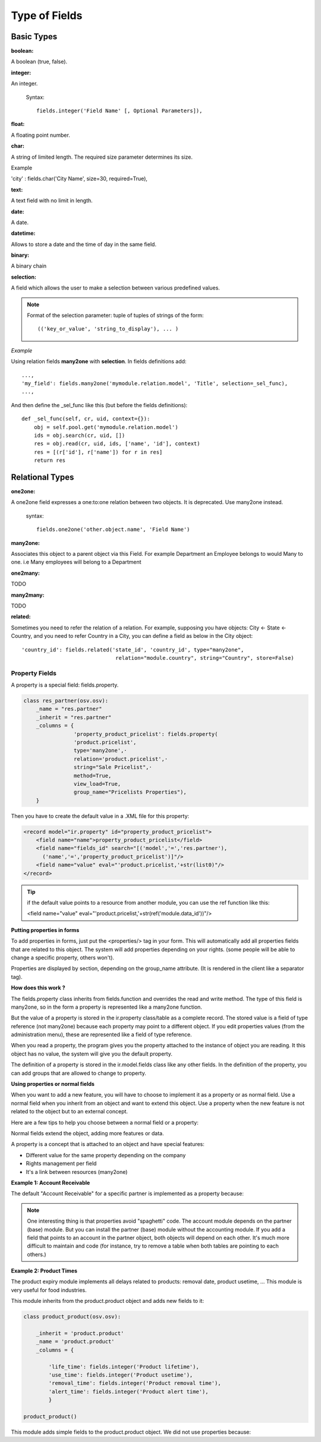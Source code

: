 
.. i18n: Type of Fields
.. i18n: ==============

Type of Fields
==============

.. i18n: Basic Types
.. i18n: ------------

Basic Types
------------

.. i18n: :boolean:

:boolean:

.. i18n: A boolean (true, false).

A boolean (true, false).

.. i18n:         Syntax::
.. i18n: 
.. i18n:                 fields.boolean('Field Name' [, Optional Parameters]),

        Syntax::

                fields.boolean('Field Name' [, Optional Parameters]),

.. i18n: :integer:

:integer:

.. i18n: An integer.
.. i18n:         
.. i18n:         Syntax::
.. i18n: 
.. i18n:                 fields.integer('Field Name' [, Optional Parameters]),

An integer.
        
        Syntax::

                fields.integer('Field Name' [, Optional Parameters]),

.. i18n: :float:

:float:

.. i18n: A floating point number.

A floating point number.

.. i18n:         Syntax::
.. i18n: 
.. i18n:                 fields.float('Field Name' [, Optional Parameters]),

        Syntax::

                fields.float('Field Name' [, Optional Parameters]),

.. i18n:         .. note::
.. i18n: 
.. i18n:                 The optional parameter digits defines the precision and scale of the number. The scale being the number of digits after the decimal point whereas the precision is the total number of significant digits in the number (before and after the decimal point). If the parameter digits is not present, the number will be a double precision floating point number. Warning: these floating-point numbers are inexact (not any value can be converted to its binary representation) and this can lead to rounding errors. You should always use the digits parameter for monetary amounts.
.. i18n:         
.. i18n:         
.. i18n:         Example
.. i18n: 
.. i18n:         'rate' : fields.float('Relative Change rate', digits=(12,6) [, Optional Parameters]),

        .. note::

                The optional parameter digits defines the precision and scale of the number. The scale being the number of digits after the decimal point whereas the precision is the total number of significant digits in the number (before and after the decimal point). If the parameter digits is not present, the number will be a double precision floating point number. Warning: these floating-point numbers are inexact (not any value can be converted to its binary representation) and this can lead to rounding errors. You should always use the digits parameter for monetary amounts.
        
        
        Example

        'rate' : fields.float('Relative Change rate', digits=(12,6) [, Optional Parameters]),

.. i18n: :char:

:char:

.. i18n: A string of limited length. The required size parameter determines its size.

A string of limited length. The required size parameter determines its size.

.. i18n:         Syntax::
.. i18n: 
.. i18n:                 fields.char('Field Name', size=n [, Optional Parameters]), # where ''n'' is an integer.

        Syntax::

                fields.char('Field Name', size=n [, Optional Parameters]), # where ''n'' is an integer.

.. i18n: Example

Example

.. i18n: 'city' : fields.char('City Name', size=30, required=True),

'city' : fields.char('City Name', size=30, required=True),

.. i18n: :text:

:text:

.. i18n: A text field with no limit in length.

A text field with no limit in length.

.. i18n:         Syntax::
.. i18n: 
.. i18n:                 fields.text('Field Name' [, Optional Parameters]),

        Syntax::

                fields.text('Field Name' [, Optional Parameters]),

.. i18n: :date:

:date:

.. i18n: A date.

A date.

.. i18n:         Syntax::
.. i18n: 
.. i18n:                 fields.date('Field Name' [, Optional Parameters]),

        Syntax::

                fields.date('Field Name' [, Optional Parameters]),

.. i18n: :datetime:

:datetime:

.. i18n: Allows to store a date and the time of day in the same field.

Allows to store a date and the time of day in the same field.

.. i18n:         Syntax::
.. i18n: 
.. i18n:                 fields.datetime('Field Name' [, Optional Parameters]),

        Syntax::

                fields.datetime('Field Name' [, Optional Parameters]),

.. i18n: :binary:

:binary:

.. i18n: A binary chain

A binary chain

.. i18n: :selection:

:selection:

.. i18n: A field which allows the user to make a selection between various predefined values.

A field which allows the user to make a selection between various predefined values.

.. i18n:         Syntax::
.. i18n: 
.. i18n:                 fields.selection((('n','Unconfirmed'), ('c','Confirmed')), 
.. i18n:                                    'Field Name' [, Optional Parameters]),

        Syntax::

                fields.selection((('n','Unconfirmed'), ('c','Confirmed')), 
                                   'Field Name' [, Optional Parameters]),

.. i18n: .. note::
.. i18n: 
.. i18n:         Format of the selection parameter: tuple of tuples of strings of the form::
.. i18n: 
.. i18n:                 (('key_or_value', 'string_to_display'), ... )

.. note::

        Format of the selection parameter: tuple of tuples of strings of the form::

                (('key_or_value', 'string_to_display'), ... )

.. i18n: *Example*

*Example*

.. i18n: Using relation fields **many2one** with **selection**. In fields definitions add::
.. i18n: 
.. i18n:         ...,
.. i18n:         'my_field': fields.many2one('mymodule.relation.model', 'Title', selection=_sel_func), 
.. i18n:         ...,

Using relation fields **many2one** with **selection**. In fields definitions add::

        ...,
        'my_field': fields.many2one('mymodule.relation.model', 'Title', selection=_sel_func), 
        ...,

.. i18n: And then define the _sel_func like this (but before the fields definitions)::
.. i18n: 
.. i18n:         def _sel_func(self, cr, uid, context={}): 
.. i18n:             obj = self.pool.get('mymodule.relation.model') 
.. i18n:             ids = obj.search(cr, uid, []) 
.. i18n:             res = obj.read(cr, uid, ids, ['name', 'id'], context) 
.. i18n:             res = [(r['id'], r['name']) for r in res] 
.. i18n:             return res
.. i18n:             

And then define the _sel_func like this (but before the fields definitions)::

        def _sel_func(self, cr, uid, context={}): 
            obj = self.pool.get('mymodule.relation.model') 
            ids = obj.search(cr, uid, []) 
            res = obj.read(cr, uid, ids, ['name', 'id'], context) 
            res = [(r['id'], r['name']) for r in res] 
            return res
            

.. i18n: Relational Types
.. i18n: ----------------

Relational Types
----------------

.. i18n: :one2one:

:one2one:

.. i18n: A one2one field expresses a one:to:one relation between two objects. It is deprecated. Use many2one instead.
.. i18n:         
.. i18n:         syntax::
.. i18n: 
.. i18n:                 fields.one2one('other.object.name', 'Field Name')

A one2one field expresses a one:to:one relation between two objects. It is deprecated. Use many2one instead.
        
        syntax::

                fields.one2one('other.object.name', 'Field Name')

.. i18n: :many2one:

:many2one:

.. i18n: Associates this object to a parent object via this Field. For example Department an Employee belongs to would Many to one. i.e Many employees will belong to a Department

Associates this object to a parent object via this Field. For example Department an Employee belongs to would Many to one. i.e Many employees will belong to a Department

.. i18n:         syntax::
.. i18n: 
.. i18n:                 fields.many2one('other.object.name', 'Field Name', optional parameter)

        syntax::

                fields.many2one('other.object.name', 'Field Name', optional parameter)

.. i18n:         * Optional parameters:
.. i18n:                 - ondelete: What should happen when the resource this field points to is deleted.
.. i18n:                         + Predefined value: "cascade", "set null"
.. i18n:                         + Default value: "set null" 
.. i18n:                 - required: True
.. i18n:                 - readonly: True
.. i18n:                 - select: True - (creates an index on the Foreign Key field) 

        * Optional parameters:
                - ondelete: What should happen when the resource this field points to is deleted.
                        + Predefined value: "cascade", "set null"
                        + Default value: "set null" 
                - required: True
                - readonly: True
                - select: True - (creates an index on the Foreign Key field) 

.. i18n:         *Example*

        *Example*

.. i18n:                 'commercial': fields.many2one('res.users', 'Commercial', ondelete='cascade'),

                'commercial': fields.many2one('res.users', 'Commercial', ondelete='cascade'),

.. i18n: :one2many:

:one2many:

.. i18n: TODO

TODO

.. i18n:         syntax::
.. i18n: 
.. i18n:                 fields.one2many('other.object.name', 'Field relation id', 'Fieldname', optional parameter)

        syntax::

                fields.one2many('other.object.name', 'Field relation id', 'Fieldname', optional parameter)

.. i18n:         * Optional parameters:
.. i18n:                 - invisible: True/False
.. i18n:                 - states: ?
.. i18n:                 - readonly: True/False 

        * Optional parameters:
                - invisible: True/False
                - states: ?
                - readonly: True/False 

.. i18n:         *Example*

        *Example*

.. i18n:                 'address': fields.one2many('res.partner.address', 'partner_id', 'Contacts'),

                'address': fields.one2many('res.partner.address', 'partner_id', 'Contacts'),

.. i18n: :many2many:

:many2many:

.. i18n: TODO

TODO

.. i18n:         syntax::
.. i18n: 
.. i18n:                 fields.many2many('other.object.name', 
.. i18n:                                  'relation object', 
.. i18n:                                  'other.object.id', 
.. i18n:                                  'actual.object.id', 
.. i18n:                                  'Field Name')

        syntax::

                fields.many2many('other.object.name', 
                                 'relation object', 
                                 'other.object.id', 
                                 'actual.object.id', 
                                 'Field Name')

.. i18n:         * where
.. i18n:                 - other.object.name is the other object which belongs to the relation
.. i18n:                 - relation object is the table that makes the link
.. i18n:                 - other.object.id and actual.object.id are the fields' names used in the relation table 

        * where
                - other.object.name is the other object which belongs to the relation
                - relation object is the table that makes the link
                - other.object.id and actual.object.id are the fields' names used in the relation table 

.. i18n:         Example::
.. i18n: 
.. i18n:                 'category_id': 
.. i18n:                    fields.many2many(
.. i18n:                     'res.partner.category', 
.. i18n:                     'res_partner_category_rel', 
.. i18n:                     'partner_id', 
.. i18n:                     'category_id', 
.. i18n:                     'Categories'),

        Example::

                'category_id': 
                   fields.many2many(
                    'res.partner.category', 
                    'res_partner_category_rel', 
                    'partner_id', 
                    'category_id', 
                    'Categories'),

.. i18n: :related:

:related:

.. i18n: Sometimes you need to refer the relation of a relation. For example, supposing you have objects: City <- State <- Country, and you need to refer Country in a City, you can define a field as below in the City object::
.. i18n: 
.. i18n:         'country_id': fields.related('state_id', 'country_id', type="many2one", 
.. i18n: 				      relation="module.country", string="Country", store=False)

Sometimes you need to refer the relation of a relation. For example, supposing you have objects: City <- State <- Country, and you need to refer Country in a City, you can define a field as below in the City object::

        'country_id': fields.related('state_id', 'country_id', type="many2one", 
				      relation="module.country", string="Country", store=False)

.. i18n: Property Fields
.. i18n: +++++++++++++++

Property Fields
+++++++++++++++

.. i18n: .. describe:: Declaring a property

.. describe:: Declaring a property

.. i18n: A property is a special field: fields.property.

A property is a special field: fields.property.

.. i18n: .. code-block:: python
.. i18n: 
.. i18n:         class res_partner(osv.osv):
.. i18n:             _name = "res.partner"
.. i18n:             _inherit = "res.partner"
.. i18n:             _columns = {
.. i18n:                         'property_product_pricelist': fields.property( 
.. i18n:                         'product.pricelist', 
.. i18n:                         type='many2one',· 
.. i18n:                         relation='product.pricelist',· 
.. i18n:                         string="Sale Pricelist",· 
.. i18n:                         method=True, 
.. i18n:                         view_load=True, 
.. i18n:                         group_name="Pricelists Properties"), 
.. i18n:             }

.. code-block:: python

        class res_partner(osv.osv):
            _name = "res.partner"
            _inherit = "res.partner"
            _columns = {
                        'property_product_pricelist': fields.property( 
                        'product.pricelist', 
                        type='many2one',· 
                        relation='product.pricelist',· 
                        string="Sale Pricelist",· 
                        method=True, 
                        view_load=True, 
                        group_name="Pricelists Properties"), 
            }

.. i18n: Then you have to create the default value in a .XML file for this property:

Then you have to create the default value in a .XML file for this property:

.. i18n: .. code-block:: xml
.. i18n: 
.. i18n:         <record model="ir.property" id="property_product_pricelist">
.. i18n:             <field name="name">property_product_pricelist</field> 
.. i18n:             <field name="fields_id" search="[('model','=','res.partner'),
.. i18n:               ('name','=','property_product_pricelist')]"/> 
.. i18n:             <field name="value" eval="'product.pricelist,'+str(list0)"/> 
.. i18n:         </record>

.. code-block:: xml

        <record model="ir.property" id="property_product_pricelist">
            <field name="name">property_product_pricelist</field> 
            <field name="fields_id" search="[('model','=','res.partner'),
              ('name','=','property_product_pricelist')]"/> 
            <field name="value" eval="'product.pricelist,'+str(list0)"/> 
        </record>

.. i18n: ..

..

.. i18n: .. tip:: 
.. i18n:         
.. i18n:         if the default value points to a resource from another module, you can use the ref function like this:
.. i18n:         
.. i18n:         <field name="value" eval="'product.pricelist,'+str(ref('module.data_id'))"/> 

.. tip:: 
        
        if the default value points to a resource from another module, you can use the ref function like this:
        
        <field name="value" eval="'product.pricelist,'+str(ref('module.data_id'))"/> 

.. i18n: **Putting properties in forms**

**Putting properties in forms**

.. i18n: To add properties in forms, just put the <properties/> tag in your form. This will automatically add all properties fields that are related to this object. The system will add properties depending on your rights. (some people will be able to change a specific property, others won't).

To add properties in forms, just put the <properties/> tag in your form. This will automatically add all properties fields that are related to this object. The system will add properties depending on your rights. (some people will be able to change a specific property, others won't).

.. i18n: Properties are displayed by section, depending on the group_name attribute. (It is rendered in the client like a separator tag).

Properties are displayed by section, depending on the group_name attribute. (It is rendered in the client like a separator tag).

.. i18n: **How does this work ?**

**How does this work ?**

.. i18n: The fields.property class inherits from fields.function and overrides the read and write method. The type of this field is many2one, so in the form a property is represented like a many2one function.

The fields.property class inherits from fields.function and overrides the read and write method. The type of this field is many2one, so in the form a property is represented like a many2one function.

.. i18n: But the value of a property is stored in the ir.property class/table as a complete record. The stored value is a field of type reference (not many2one) because each property may point to a different object. If you edit properties values (from the administration menu), these are represented like a field of type reference.

But the value of a property is stored in the ir.property class/table as a complete record. The stored value is a field of type reference (not many2one) because each property may point to a different object. If you edit properties values (from the administration menu), these are represented like a field of type reference.

.. i18n: When you read a property, the program gives you the property attached to the instance of object you are reading. It this object has no value, the system will give you the default property.

When you read a property, the program gives you the property attached to the instance of object you are reading. It this object has no value, the system will give you the default property.

.. i18n: The definition of a property is stored in the ir.model.fields class like any other fields. In the definition of the property, you can add groups that are allowed to change to property.

The definition of a property is stored in the ir.model.fields class like any other fields. In the definition of the property, you can add groups that are allowed to change to property.

.. i18n: **Using properties or normal fields**

**Using properties or normal fields**

.. i18n: When you want to add a new feature, you will have to choose to implement it as a property or as normal field. Use a normal field when you inherit from an object and want to extend this object. Use a property when the new feature is not related to the object but to an external concept.

When you want to add a new feature, you will have to choose to implement it as a property or as normal field. Use a normal field when you inherit from an object and want to extend this object. Use a property when the new feature is not related to the object but to an external concept.

.. i18n: Here are a few tips to help you choose between a normal field or a property:

Here are a few tips to help you choose between a normal field or a property:

.. i18n: Normal fields extend the object, adding more features or data.

Normal fields extend the object, adding more features or data.

.. i18n: A property is a concept that is attached to an object and have special features:

A property is a concept that is attached to an object and have special features:

.. i18n: * Different value for the same property depending on the company
.. i18n: * Rights management per field
.. i18n: * It's a link between resources (many2one) 

* Different value for the same property depending on the company
* Rights management per field
* It's a link between resources (many2one) 

.. i18n: **Example 1: Account Receivable**

**Example 1: Account Receivable**

.. i18n: The default "Account Receivable" for a specific partner is implemented as a property because:

The default "Account Receivable" for a specific partner is implemented as a property because:

.. i18n:     * This is a concept related to the account chart and not to the partner, so it is an account property that is visible on a partner form. Rights have to be managed on this fields for accountants, these are not the same rights that are applied to partner objects. So you have specific rights just for this field of the partner form: only accountants may change the account receivable of a partner. 
.. i18n: 
.. i18n:     * This is a multi-company field: the same partner may have different account receivable values depending on the company the user belongs to. In a multi-company system, there is one account chart per company. The account receivable of a partner depends on the company it placed the sale order. 
.. i18n: 
.. i18n:     * The default account receivable is the same for all partners and is configured from the general property menu (in administration). 

    * This is a concept related to the account chart and not to the partner, so it is an account property that is visible on a partner form. Rights have to be managed on this fields for accountants, these are not the same rights that are applied to partner objects. So you have specific rights just for this field of the partner form: only accountants may change the account receivable of a partner. 

    * This is a multi-company field: the same partner may have different account receivable values depending on the company the user belongs to. In a multi-company system, there is one account chart per company. The account receivable of a partner depends on the company it placed the sale order. 

    * The default account receivable is the same for all partners and is configured from the general property menu (in administration). 

.. i18n: .. note::
.. i18n:         One interesting thing is that properties avoid "spaghetti" code. The account module depends on the partner (base) module. But you can install the partner (base) module without the accounting module. If you add a field that points to an account in the partner object, both objects will depend on each other. It's much more difficult to maintain and code (for instance, try to remove a table when both tables are pointing to each others.)

.. note::
        One interesting thing is that properties avoid "spaghetti" code. The account module depends on the partner (base) module. But you can install the partner (base) module without the accounting module. If you add a field that points to an account in the partner object, both objects will depend on each other. It's much more difficult to maintain and code (for instance, try to remove a table when both tables are pointing to each others.)

.. i18n: **Example 2: Product Times**

**Example 2: Product Times**

.. i18n: The product expiry module implements all delays related to products: removal date, product usetime, ... This module is very useful for food industries.

The product expiry module implements all delays related to products: removal date, product usetime, ... This module is very useful for food industries.

.. i18n: This module inherits from the product.product object and adds new fields to it:

This module inherits from the product.product object and adds new fields to it:

.. i18n: .. code-block:: python
.. i18n: 
.. i18n:         class product_product(osv.osv):
.. i18n: 
.. i18n:             _inherit = 'product.product' 
.. i18n:             _name = 'product.product' 
.. i18n:             _columns = {
.. i18n: 
.. i18n:                 'life_time': fields.integer('Product lifetime'), 
.. i18n:                 'use_time': fields.integer('Product usetime'), 
.. i18n:                 'removal_time': fields.integer('Product removal time'), 
.. i18n:                 'alert_time': fields.integer('Product alert time'), 
.. i18n:                 } 
.. i18n: 
.. i18n:         product_product()

.. code-block:: python

        class product_product(osv.osv):

            _inherit = 'product.product' 
            _name = 'product.product' 
            _columns = {

                'life_time': fields.integer('Product lifetime'), 
                'use_time': fields.integer('Product usetime'), 
                'removal_time': fields.integer('Product removal time'), 
                'alert_time': fields.integer('Product alert time'), 
                } 

        product_product()

.. i18n: ..

..

.. i18n: This module adds simple fields to the product.product object. We did not use properties because:

This module adds simple fields to the product.product object. We did not use properties because:

.. i18n:     * We extend a product, the life_time field is a concept related to a product, not to another object.
.. i18n:     * We do not need a right management per field, the different delays are managed by the same people that manage all products. 

    * We extend a product, the life_time field is a concept related to a product, not to another object.
    * We do not need a right management per field, the different delays are managed by the same people that manage all products. 
